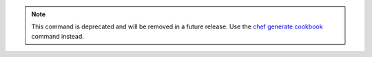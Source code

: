 .. The contents of this file may be included in multiple topics (using the includes directive).
.. The contents of this file should be modified in a way that preserves its ability to appear in multiple topics.

.. note:: This command is deprecated and will be removed in a future release. Use the `chef generate cookbook <https://docs.chef.io/ctl_chef.html#chef-generate-cookbook>`_ command instead. 

